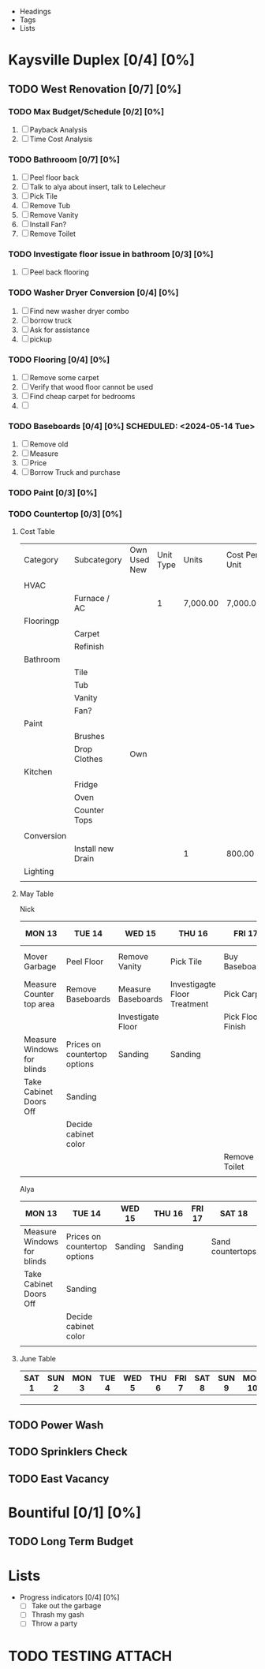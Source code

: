 #+ TITLE: Rental Property Planning

- Headings
- Tags
- Lists

* Kaysville Duplex [0/4]  [0%]
** TODO West Renovation [0/7] [0%]
*** TODO Max Budget/Schedule [0/2] [0%]
   1. [ ] Payback Analysis
   2. [ ] Time Cost Analysis

*** TODO Bathrooom [0/7] [0%]
   1. [ ] Peel floor back
   2. [ ] Talk to alya about insert, talk to Lelecheur
   3. [ ] Pick Tile
   4. [ ] Remove Tub
   5. [ ] Remove Vanity
   6. [ ] Install Fan? 
   7. [ ] Remove Toilet

*** TODO Investigate floor issue in bathroom [0/3] [0%]
   1. [ ] Peel back flooring
     
*** TODO Washer Dryer Conversion [0/4] [0%]
   1. [ ] Find new washer dryer combo
   2. [ ] borrow truck
   3. [ ] Ask for assistance
   4. [ ] pickup
     
*** TODO Flooring [0/4] [0%]
   1. [ ] Remove some carpet
   2. [ ] Verify that wood floor cannot be used
   3. [ ] Find cheap carpet for bedrooms
   4. [ ] 
     
*** TODO Baseboards [0/4] [0%] SCHEDULED: <2024-05-14 Tue>
   1. [ ] Remove old 
   2. [ ] Measure
   3. [ ] Price
   4. [ ] Borrow Truck and purchase
     
*** TODO Paint [0/3] [0%]

*** TODO Countertop [0/3] [0%]
     

**** Cost Table


   | Category   | Subcategory       | Own Used New | Unit Type | Units    | Cost Per Unit | Paid | Total Cost | Remaining Cost |
   |            |                   |              |           |          |               |      |            |                |
   |------------+-------------------+--------------+-----------+----------+---------------+------+------------+----------------|
   | HVAC       |                   |              |           |          |               |      |            |                |
   |            | Furnace / AC      |              |         1 | 7,000.00 | 7,000.00      |    1 |            |                |
   |------------+-------------------+--------------+-----------+----------+---------------+------+------------+----------------|
   | Flooringp  |                   |              |           |          |               |      |            |                |
   |            | Carpet            |              |           |          |               |      |            |                |
   |            | Refinish          |              |           |          |               |      |            |                |
   |------------+-------------------+--------------+-----------+----------+---------------+------+------------+----------------|
   | Bathroom   |                   |              |           |          |               |      |            |                |
   |            | Tile              |              |           |          |               |      |            |                |
   |            | Tub               |              |           |          |               |      |            |                |
   |            | Vanity            |              |           |          |               |      |            |                |
   |            | Fan?              |              |           |          |               |      |            |                |
   |------------+-------------------+--------------+-----------+----------+---------------+------+------------+----------------|
   | Paint      |                   |              |           |          |               |      |            |                |
   |            | Brushes           |              |           |          |               |      |            |                |
   |            | Drop Clothes      | Own          |           |          |               |      |            |                |
   |------------+-------------------+--------------+-----------+----------+---------------+------+------------+----------------|
   | Kitchen    |                   |              |           |          |               |      |            |                |
   |            | Fridge            |              |           |          |               |      |            |                |
   |            | Oven              |              |           |          |               |      |            |                |
   |            | Counter Tops      |              |           |          |               |      |            |                |
   |            |                   |              |           |          |               |      |            |                |
   |------------+-------------------+--------------+-----------+----------+---------------+------+------------+----------------|
   | Conversion |                   |              |           |          |               |      |            |                |
   |            | Install new Drain |              |           | 1        | 800.00        |    0 |            |                |
   |------------+-------------------+--------------+-----------+----------+---------------+------+------------+----------------|
   | Lighting   |                   |              |           |          |               |      |            |                |
   |            |                   |              |           |          |               |      |            |                |


**** May Table

Nick
| MON 13                     | TUE 14                       | WED 15             | THU 16                       | FRI 17            | SAT 18           | SUN 19 | MON 20               | TUE 21        | WED 22      | THU 23       | FRI 24 | SAT 25         | SUN 26 | MON 27 | TUE 28 | WED 29 | THU 30 | FRI 31 |   |
|----------------------------+------------------------------+--------------------+------------------------------+-------------------+------------------+--------+----------------------+---------------+-------------+--------------+--------+----------------+--------+--------+--------+--------+--------+--------+---|
| Mover Garbage              | Peel Floor                   | Remove Vanity      | Pick Tile                    | Buy Baseboards    | Remove Tub       |        | Screw Backer Board   | Work Off?     | Tile Drying | New Tub      |        | Install Vanity |        |        |        |        |        |        |   |
| Measure Counter top area   | Remove Baseboards            | Measure Baseboards | Investigagte Floor Treatment | Pick Carpet       | Repair Floor     |        |                      | Lay Tile?     |             |              |        | Install Toilet |        |        |        |        |        |        |   |
|                            |                              | Investigate Floor  |                              | Pick Floor Finish | Lay Backer Board |        |                      |               |             |              |        |                |        |        |        |        |        |        |   |
|----------------------------+------------------------------+--------------------+------------------------------+-------------------+------------------+--------+----------------------+---------------+-------------+--------------+--------+----------------+--------+--------+--------+--------+--------+--------+---|
| Measure Windows for blinds | Prices on countertop options | Sanding            | Sanding                      |                   | Sand countertops |        | Begin removing doors | Sanding Doors | Sanding     | Paint doors? |        |                |        |        |        |        |        |        |   |
| Take Cabinet Doors Off     | Sanding                      |                    |                              |                   |                  |        |                      |               |             |              |        |                |        |        |        |        |        |        |   |
|                            | Decide cabinet color         |                    |                              |                   |                  |        |                      |               |             |              |        |                |        |        |        |        |        |        |   |
|                            |                              |                    |                              | Remove Toilet     |                  |        |                      |               |             |              |        |                |        |        |        |        |        |        |   |
|                            |                              |                    |                              |                   |                  |        |                      |               |             |              |        |                |        |        |        |        |        |        |   |



Alya
| MON 13                     | TUE 14                       | WED 15  | THU 16  | FRI 17 | SAT 18           | SUN 19 | MON 20               | TUE 21        | WED 22  | THU 23       | FRI 24 | SAT 25 | SUN 26 | MON 27 | TUE 28 | WED 29 | THU 30 | FRI 31 |   |
|----------------------------+------------------------------+---------+---------+--------+------------------+--------+----------------------+---------------+---------+--------------+--------+--------+--------+--------+--------+--------+--------+--------+---|
| Measure Windows for blinds | Prices on countertop options | Sanding | Sanding |        | Sand countertops |        | Begin removing doors | Sanding Doors | Sanding | Paint doors? |        |        |        |        |        |        |        |        |   |
| Take Cabinet Doors Off     | Sanding                      |         |         |        |                  |        |                      |               |         |              |        |        |        |        |        |        |        |        |   |
|                            | Decide cabinet color         |         |         |        |                  |        |                      |               |         |              |        |        |        |        |        |        |        |        |   |
|                            |                              |         |         |        |                  |        |                      |               |         |              |        |        |        |        |        |        |        |        |   |


**** June Table

| SAT 1 | SUN 2 | MON 3 | TUE 4 | WED 5 | THU 6 | FRI 7 | SAT 8 | SUN 9 | MON 10 | TUE 11 | WED 12 | THU 13 | FRI 14 | SAT 15 | SUN 16 | MON 17 | TUE 18 | WED 19 | THU 20 | FRI 21 | SAT 22 | SUN 23 | MON 24 | TUE 25 | WED 26 | THU 27 | FRI 28 | SAT 29 | SUN 30 |
|-------+-------+-------+-------+-------+-------+-------+-------+-------+--------+--------+--------+--------+--------+--------+--------+--------+--------+--------+--------+--------+--------+--------+--------+--------+--------+--------+--------+--------+--------|
|       |       |       |       |       |       |       |       |       |        |        |        |        |        |        |        |        |        |        |        |        |        |        |        |        |        |        |        |        |        |
|       |       |       |       |       |       |       |       |       |        |        |        |        |        |        |        |        |        |        |        |        |        |        |        |        |        |        |        |        |        |
|       |       |       |       |       |       |       |       |       |        |        |        |        |        |        |        |        |        |        |        |        |        |        |        |        |        |        |        |        |        |




** TODO Power Wash
** TODO Sprinklers Check
** TODO East Vacancy


* Bountiful [0/1] [0%] 
** TODO Long Term Budget


* Lists

- Progress indicators [0/4] [0%] 
  - [ ] Take out the garbage
  - [ ] Thrash my gash
  - [ ] Throw a party

  

* TODO TESTING                                                       :ATTACH:
:PROPERTIES:
:ID:       482a26a7-39cc-42cc-aa47-a52cb769b11f
:END:

\p
